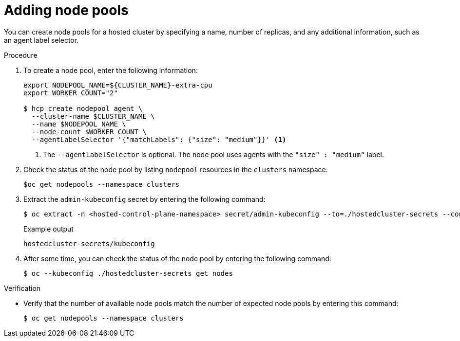 // Module included in the following assemblies:
//
// * hosted_control_planes/hcp-manage/hcp-manage-bm.adoc
// * hosted_control_planes/hcp-manage/hcp-manage-non-bm.adoc

:_mod-docs-content-type: PROCEDURE
[id="hcp-bm-add-np_{context}"]
= Adding node pools

You can create node pools for a hosted cluster by specifying a name, number of replicas, and any additional information, such as an agent label selector.

.Procedure

. To create a node pool, enter the following information:
+
[source,terminal]
----
export NODEPOOL_NAME=${CLUSTER_NAME}-extra-cpu
export WORKER_COUNT="2"

$ hcp create nodepool agent \
  --cluster-name $CLUSTER_NAME \
  --name $NODEPOOL_NAME \
  --node-count $WORKER_COUNT \
  --agentLabelSelector '{"matchLabels": {"size": "medium"}}' <1>
----
+
<1> The `--agentLabelSelector` is optional. The node pool uses agents with the `"size" : "medium"` label.

. Check the status of the node pool by listing `nodepool` resources in the `clusters` namespace:
+
[source,terminal]
----
$oc get nodepools --namespace clusters
----

. Extract the `admin-kubeconfig` secret by entering the following command:
+
[source,terminal]
----
$ oc extract -n <hosted-control-plane-namespace> secret/admin-kubeconfig --to=./hostedcluster-secrets --confirm
----
+
.Example output
[source,terminal]
----
hostedcluster-secrets/kubeconfig
----

. After some time, you can check the status of the node pool by entering the following command:
+
[source,terminal]
----
$ oc --kubeconfig ./hostedcluster-secrets get nodes
----

.Verification

* Verify that the number of available node pools match the number of expected node pools by entering this command:
+
[source,terminal]
----
$ oc get nodepools --namespace clusters
----
